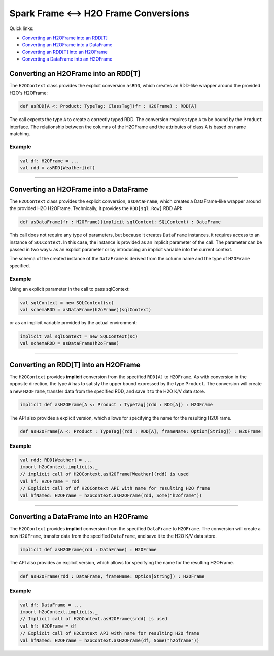 Spark Frame <--> H2O Frame Conversions
--------------------------------------

Quick links:

- `Converting an H2OFrame into an RDD[T]`_
- `Converting an H2OFrame into a DataFrame`_
- `Converting an RDD[T] into an H2OFrame`_
- `Converting a DataFrame into an H2OFrame`_

Converting an H2OFrame into an RDD[T]
~~~~~~~~~~~~~~~~~~~~~~~~~~~~~~~~~~~~~~

The ``H2OContext`` class provides the explicit conversion ``asRDD``, which creates an RDD-like wrapper around the provided H2O's H2OFrame:

.. code:: scala

    def asRDD[A <: Product: TypeTag: ClassTag](fr : H2OFrame) : RDD[A]

The call expects the type ``A`` to create a correctly typed RDD. The conversion requires type ``A`` to be bound by the ``Product`` interface. The relationship between the columns of the H2OFrame and the attributes of class ``A`` is based on name matching.

Example
^^^^^^^

.. code:: scala

    val df: H2OFrame = ...
    val rdd = asRDD[Weather](df)

--------------

Converting an H2OFrame into a DataFrame
~~~~~~~~~~~~~~~~~~~~~~~~~~~~~~~~~~~~~~~

The ``H2OContext`` class provides the explicit conversion, ``asDataFrame``, which creates a DataFrame-like wrapper around the provided H2O H2OFrame. Technically, it provides the ``RDD[sql.Row]`` RDD API:

.. code:: scala

    def asDataFrame(fr : H2OFrame)(implicit sqlContext: SQLContext) : DataFrame

This call does not require any type of parameters, but because it creates ``DataFrame`` instances, it requires access to an instance of ``SQLContext``. In this case, the instance is provided as an implicit parameter of the call. The parameter can be passed in two ways: as an explicit parameter or by introducing an implicit variable into the current context.

The schema of the created instance of the ``DataFrame`` is derived from the column name and the type of ``H2OFrame`` specified.

Example
^^^^^^^

Using an explicit parameter in the call to pass sqlContext:

.. code:: scala

    val sqlContext = new SQLContext(sc)
    val schemaRDD = asDataFrame(h2oFrame)(sqlContext)

or as an implicit variable provided by the actual environment:

.. code:: scala

    implicit val sqlContext = new SQLContext(sc)
    val schemaRDD = asDataFrame(h2oFrame)

--------------

Converting an RDD[T] into an H2OFrame
~~~~~~~~~~~~~~~~~~~~~~~~~~~~~~~~~~~~~

The ``H2OContext`` provides **implicit** conversion from the specified ``RDD[A]`` to ``H2OFrame``. As with conversion in the opposite direction, the type ``A`` has to satisfy the upper bound expressed by the type ``Product``. The conversion will create a new ``H2OFrame``, transfer data from the specified RDD, and save it to the H2O K/V data store.

.. code:: scala

    implicit def asH2OFrame[A <: Product : TypeTag](rdd : RDD[A]) : H2OFrame

The API also provides a explicit version, which allows for specifying the name for the resulting H2OFrame.

.. code:: scala

    def asH2OFrame[A <: Product : TypeTag](rdd : RDD[A], frameName: Option[String]) : H2OFrame

Example
^^^^^^^

.. code:: scala

    val rdd: RDD[Weather] = ...
    import h2oContext.implicits._
    // implicit call of H2OContext.asH2OFrame[Weather](rdd) is used 
    val hf: H2OFrame = rdd
    // Explicit call of of H2OContext API with name for resulting H2O frame
    val hfNamed: H2OFrame = h2oContext.asH2OFrame(rdd, Some("h2oframe"))

--------------

Converting a DataFrame into an H2OFrame
~~~~~~~~~~~~~~~~~~~~~~~~~~~~~~~~~~~~~~~

The ``H2OContext`` provides **implicit** conversion from the specified ``DataFrame`` to ``H2OFrame``. The conversion will create a new ``H2OFrame``, transfer data from the specified ``DataFrame``, and save it to the H2O K/V data store.

.. code:: scala

    implicit def asH2OFrame(rdd : DataFrame) : H2OFrame

The API also provides an explicit version, which allows for specifying the name for the resulting H2OFrame.

.. code:: scala

    def asH2OFrame(rdd : DataFrame, frameName: Option[String]) : H2OFrame

Example
^^^^^^^

.. code:: scala

    val df: DataFrame = ...
    import h2oContext.implicits._
    // Implicit call of H2OContext.asH2OFrame(srdd) is used 
    val hf: H2OFrame = df 
    // Explicit call of H2Context API with name for resulting H2O frame
    val hfNamed: H2OFrame = h2oContext.asH2OFrame(df, Some("h2oframe"))
